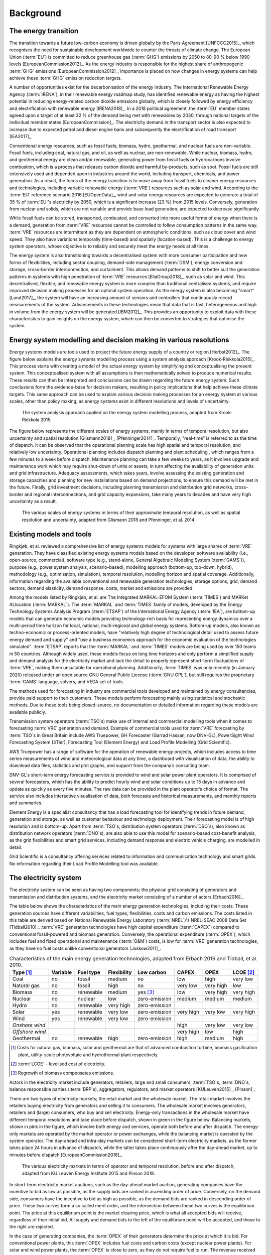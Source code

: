 Background
==========

The energy transition
---------------------

The transition towards a future low-carbon economy is driven globally by the Paris Agreement [UNFCCC2015]_, which recognises the need for sustainable development worldwide to counter the threats of climate change. The European Union (:term:`EU`\) is committed to reduce greenhouse gas (:term:`GHG`\) emissions by 2050 to 80-90 % below 1990 levels [EuropeanCommission2012]_. As the energy industry is responsible for the highest share of anthropogenic :term:`GHG`\  emissions [EuropeanCommission2012]_, importance is placed on how changes in energy systems can help achieve these :term:`GHG`\  emission reduction targets.

A number of opportunities exist for the decarbonisation of the energy industry. The International Renewable Energy Agency (:term:`IRENA`\), in their renewable energy roadmap study, has identified renewable energy as having the highest potential in reducing energy-related carbon dioxide emissions globally, which is closely followed by energy efficiency and electrification with renewable energy [IRENA2018]_. In a 2018 political agreement, the :term:`EU`\  member states agreed upon a target of at least 32 % of the demand being met with renewables by 2030, through national targets of the individual member states [EuropeanCommission]_. The electricity demand in the transport sector is also expected to increase due to expected petrol and diesel engine bans and subsequently the electrification of road transport [IEA2017]_.

Conventional energy resources, such as fossil fuels, biomass, hydro, geothermal, and nuclear fuels are non-variable. Fossil fuels, including coal, natural gas, and oil, as well as nuclear, are non-renewable. While nuclear, biomass, hydro, and geothermal energy are clean and/or renewable, generating power from fossil fuels or hydrocarbons involve combustion, which is a process that releases carbon dioxide and harmful by-products, such as soot. Fossil fuels are still extensively used and depended upon in industries around the world, including transport, chemicals, and power generation. As a result, the focus of the energy transition is to move away from fossil fuels to cleaner energy resources and technologies, including variable renewable energy (:term:`VRE`\) resources such as solar and wind. According to the :term:`EU`\  reference scenario 2016 [EUOpenData]_, wind and solar energy resources are expected to generate a total of 35 % of :term:`EU`\'s electricity by 2050, which is a significant increase (23 %) from 2015 levels. Conversely, generation from nuclear and solids, which are not variable and provide base load generation, are expected to decrease significantly.

While fossil fuels can be stored, transported, combusted, and converted into more useful forms of energy when there is a demand, generation from :term:`VRE`\  resources cannot be controlled to follow consumption patterns in the same way. :term:`VRE`\  resources are intermittent as they are dependent on atmospheric conditions, such as cloud cover and wind speed. They also have variations temporally (time-based) and spatially (location-based). This is a challenge to energy system operators, whose objective is to reliably and securely meet the energy needs at all times.

The energy system is also transitioning towards a decentralised system with more consumer participation and new forms of flexibilities, including sector coupling, demand-side management (:term:`DSM`\), energy conversion and storage, cross-border interconnection, and curtailment. This allows demand patterns to shift to better suit the generation patterns in systems with high penetration of :term:`VRE`\  resources [EliaGroup2018]_, such as solar and wind. This decentralised, flexible, and renewable energy system is more complex than traditional centralised systems, and require improved decision making processes for an optimal system operation. As the energy system is also becoming "smart" [Lund2017]_, the system will have an increasing amount of sensors and controllers that continuously record measurements of the system. Advancements in these technologies mean that data that is fast, heterogeneous and high in volume from the energy system will be generated [IBM2012]_. This provides an opportunity to exploit data with these characteristics to gain insights on the energy system, which can then be converted to strategies that optimise the system.

Energy system modelling and decision making in various resolutions
------------------------------------------------------------------

Energy systems models are tools used to project the future energy supply of a country or region [Herbst2012]_. The figure below explains the energy systems modelling process using a system analysis approach [Krook-Riekkola2015]_. This process starts with creating a model of the actual energy system by simplifying and conceptualising the present system. This conceptualised system with all assumptions is then mathematically solved to produce numerical results. These results can then be interpreted and conclusions can be drawn regarding the future energy system. Such conclusions form the evidence-base for decision makers, resulting in policy implications that help achieve these climate targets. This same approach can be used to explain various decision making processes for an energy system at various scales, other than policy making, as energy systems exist in different resolutions and levels of uncertainty.

.. figure:: images/system-analysis.png
    :alt: The system analysis approach applied on the energy system modelling process, adapted from Krook-Riekkola 2015.

    The system analysis approach applied on the energy system modelling process, adapted from Krook-Riekkola 2015.

The figure below represents the different scales of energy systems, mainly in terms of temporal resolution, but also uncertainty and spatial resolution [Glismann2018]_, [Pfenninger2014]_. Temporally, "real-time" is referred to as the time of dispatch. It can be observed that the operational planning scale has high spatial and temporal resolution, and relatively low uncertainty. Operational planning includes dispatch planning and plant scheduling , which ranges from a few minutes to a week before dispatch. Maintenance planning can take a few weeks to years, as it involves upgrade and maintenance work which may require shut-down of units or assets, in turn affecting the availability of generation units and grid infrastructure. Adequacy assessments, which takes years, involve assessing the existing generation and storage capacities and planning for new installations based on demand projections, to ensure this demand will be met in the future. Finally, grid investment decisions, including planning transmission and distribution grid networks, cross-border and regional interconnections, and grid capacity expansions, take many years to decades and have very high uncertainty as a result.

.. figure:: images/resolution.png
    :alt: The various scales of energy systems in terms of their approximate temporal resolution, as well as spatial resolution and uncertainty, adapted from Glismann 2018 and Pfenninger, et al. 2014.

    The various scales of energy systems in terms of their approximate temporal resolution, as well as spatial resolution and uncertainty, adapted from Glismann 2018 and Pfenninger, et al. 2014.

Existing models and tools
-------------------------

Ringkjøb, et al. reviewed a comprehensive list of energy systems models for systems with large shares of :term:`VRE`\  generation. They have classified existing energy systems models based on the developer, software availability (i.e., open-source, commercial), software type (e.g., stand-alone, General Algebraic Modeling System (:term:`GAMS`\)), purpose (e.g., power system analysis, scenario-based), modelling approach (bottom-up, top-down, hybrid), methodology (e.g., optimisation, simulation), temporal resolution, modelling horizon and spatial coverage. Additionally, information regarding the available conventional and renewable generation technologies, storage options, grid, demand sectors, demand elasticity, demand response, costs, market and emissions are provided.

Among the models listed by Ringkjøb, et al. are The Integrated MARKAL-EFOM System (:term:`TIMES`\) and MARKet ALlocation (:term:`MARKAL`\). The :term:`MARKAL`\  and :term:`TIMES`\  family of models, developed by the Energy Technology Systems Analysis Program (:term:`ETSAP`\) of the International Energy Agency (:term:`IEA`\), are bottom-up models that can generate economic models providing technology-rich basis for representing energy dynamics over a multi-period time horizon for local, national, multi-regional and global energy systems. Bottom-up models, also known as techno-economic or process-oriented models, have "relatively high degree of technological detail used to assess future energy demand and supply" and "use a business economics approach for the economic evaluation of the technologies simulated". :term:`ETSAP`\  reports that the :term:`MARKAL`\  and :term:`TIMES`\  models are being used by over 150 teams in 50 countries. Although widely used, these models focus on long time horizons and only perform a simplified supply and demand analysis for the electricity market and lack the detail to properly represent short-term fluctuations of :term:`VRE`\, making them unsuitable for operational planning. Additionally, :term:`TIMES`\  was only recently (in January 2020) released under an open source GNU General Public License (:term:`GNU GPL`\), but still requires the proprietary :term:`GAMS`\  language, solvers, and VEDA set of tools.

The methods used for forecasting in industry are commercial tools developed and maintained by energy consultancies, provide paid support to their customers. These models perform forecasting mainly using statistical and stochastic methods. Due to these tools being closed-source, no documentation or detailed information regarding these models are available publicly.

Transmission system operators (:term:`TSO`\s) make use of internal and commercial modelling tools when it comes to forecasting :term:`VRE`\  generation and demand. Example of commercial tools used for :term:`VRE`\  forecasting by :term:`TSO`\s in Great Britain include AWS Truepower, GH Forecaster (Garrad Hassan, now DNV-GL), PowerSight Wind Forecasting System (3Tier), Forecasting Tool (Element Energy) and Load Profile Modelling (Grid Scientific).

AWS Truepower has a range of software for the operation of renewable energy projects, which includes
access to time series measurements of wind and meteorological data at any time, a dashboard with
visualisation of data, the ability to download data files, statistics and plot graphs, and support from the company’s consulting team.

DNV-GL's short-term energy forecasting service is provided to wind and solar power plant operators. It is comprised of several forecasters, which has the ability to predict hourly wind and solar conditions up to 15 days in advance and update as quickly as every five minutes. The raw data can be provided in the plant operator’s choice of format. The service also includes interactive visualisation of data, both forecasts and historical measurements, and monthly reports and summaries.

Element Energy is a specialist consultancy that has a load forecasting tool for identifying trends in future demand, generation and storage, as well as customer behaviour and technology deployment. Their forecasting model is of high resolution and is bottom-up. Apart from :term:`TSO`\s, distribution system operators (:term:`DSO`\s), also known as distribution network operators (:term:`DNO`\s), are also able to use this model for scenario-based cost-benefit analysis, as the grid flexibilities and smart grid services, including demand response and electric vehicle charging, are modelled in detail.

Grid Scientific is a consultancy offering services related to information and communication technology and smart grids. No information regarding their Load Profile Modelling tool was available.

The electricity system
----------------------

The electricity system can be seen as having two components; the physical grid consisting of generators and transmission and distribution systems, and the electricity market consisting of a number of actors [Erbach2016]_.

The table below shows the characteristics of the main energy generation technologies, including their costs. These generation sources have different variabilities, fuel types, flexibilities, costs and carbon emissions. The costs listed in this table are derived based on National Renewable Energy Laboratory (:term:`NREL`\)'s NREL-SEAC 2008 Data Set [Tidball2010]_. :term:`VRE`\  generation technologies have high capital expenditure (:term:`CAPEX`\) compared to conventional fossil-powered and biomass generation. Conversely, the operational expenditure (:term:`OPEX`\), which includes fuel and fixed operational and maintenance (:term:`O&M`\) costs, is low for :term:`VRE`\  generation technologies, as they have no fuel costs unlike conventional generators [Joskow2011]_.

.. table:: Characteristics of the main energy generation technologies, adapted from Erbach 2016 and Tidball, et al. 2010.

    =============== ============ ============= =============== ============== ========= ========= ===============
    **Type**\  [1]_ **Variable** **Fuel type** **Flexibility** **Low carbon** **CAPEX** **OPEX**  **LCOE**\  [2]_
    =============== ============ ============= =============== ============== ========= ========= ===============
    Coal            no           fossil        medium          no             low       high      very low
    Natural gas     no           fossil        high            no             very low  very high low
    Biomass         no           renewable     medium          yes [3]_       low       very high very high
    Nuclear         no           nuclear       low             zero-emission  medium    medium    medium
    Hydro           no           renewable     very high       zero-emission                     
    Solar           yes          renewable     very low        zero-emission  very high very low  very high
    Wind            yes          renewable     very low        zero-emission                     
    *Onshore wind*                                                            high      very low  very low
    *Offshore wind*                                                           very high low       high
    Geothermal      no           renewable     high            zero-emission  high      medium    high
    =============== ============ ============= =============== ============== ========= ========= ===============

.. [1] Costs for natural gas, biomass, solar and geothermal are that of advanced combustion turbine, biomass gasification plant, utility-scale photovoltaic and hydrothermal plant respectively.
.. [2] :term:`LCOE`\  - levelised cost of electricity.
.. [3] Regrowth of biomass compensates emissions.

Actors in the electricity market include generators, retailers, large and small consumers, :term:`TSO`\s, :term:`DNO`\s, balance responsible parties (:term:`BRP`\s), aggregators, regulators, and market operators [KULeuven2015]_, [Pinson]_.

There are two types of electricity markets; the retail market and the wholesale market. The retail market involves the retailers buying electricity from generators and selling it to consumers. The wholesale market involves generators, retailers and (large) consumers, who buy and sell electricity. Energy-only transactions in the wholesale market have different temporal resolutions and take place before dispatch, shown in green in the figure below. Balancing markets, shown in pink in the figure, which involve both energy and services, operate both before and after dispatch. The energy-only markets are operated by the market operator or power exchanges, while the balancing market is operated by the system operator. The day-ahead and intra-day markets can be considered short-term electricity markets, as the former takes place 24 hours in advance of dispatch, while the latter takes place continuously after the day-ahead market, up to minutes before dispatch [EuropeanCommission2016]_.

.. figure:: images/market-resolution.png
    :alt: The various electricity markets in terms of operator and temporal resolution, before and after dispatch, adapted from KU Leuven Energy Institute 2015 and Pinson 2018.

    The various electricity markets in terms of operator and temporal resolution, before and after dispatch, adapted from KU Leuven Energy Institute 2015 and Pinson 2018.

In short-term electricity market auctions, such as the day-ahead market auction, generating companies have the incentive to bid as low as possible, as the supply bids are ranked in ascending order of price. Conversely, on the demand side, consumers have the incentive to bid as high as possible, as the demand bids are ranked in descending order of price. These two curves form a so called merit order, and the intersection between these two curves is the equilibrium point. The price at this equilibrium point is the market clearing price, which is what all accepted bids will receive, regardless of their initial bid. All supply and demand bids to the left of the equilibrium point will be accepted, and those to the right are rejected.

In the case of generating companies, the :term:`OPEX`\  of their generators determine the price at which it is bid. For conventional power plants, this :term:`OPEX`\  includes fuel costs and carbon costs (except nuclear power plants). For solar and wind power plants, the :term:`OPEX`\  is close to zero, as they do not require fuel to run. The revenue received by generating companies in the day-ahead market for each power plant contributes towards their :term:`CAPEX`\. Since conventional power plants have relatively low :term:`CAPEX`\, and fuel costs are high, the main decision generating companies have to make in short-term electricity markets is whether it is economical to run these power plants. For solar and wind power plants, which have relatively high :term:`CAPEX`\, companies are interested in getting as many bids accepted and as much of the electricity generated sold as possible.
